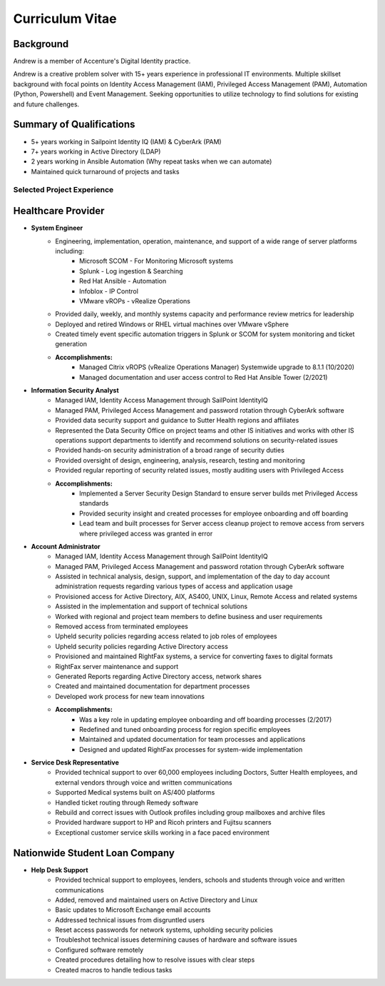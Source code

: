 ================
Curriculum Vitae
================

.. curriculumvitae:

Background
----------

Andrew is a member of Accenture's Digital Identity practice.

Andrew is a creative problem solver with 15+ years experience in professional IT environments.  Multiple skillset background with focal points on Identity Access Management (IAM), Privileged Access Management (PAM), Automation (Python, Powershell) and Event Management.   Seeking opportunities to utilize technology to find solutions for existing and future challenges.

Summary of Qualifications
-------------------------

* 5+ years working in Sailpoint Identity IQ (IAM) & CyberArk (PAM)
* 7+ years working in Active Directory (LDAP)
* 2 years working in Ansible Automation (Why repeat tasks when we can automate)
* Maintained quick turnaround of projects and tasks


Selected Project Experience
===========================


Healthcare Provider
-------------------

* **System Engineer**
      * Engineering, implementation, operation, maintenance, and support of a wide range of server platforms including:
            * Microsoft SCOM - For Monitoring Microsoft systems
            * Splunk - Log ingestion & Searching
            * Red Hat Ansible - Automation
            * Infoblox - IP Control
            * VMware vROPs - vRealize Operations
      * Provided daily, weekly, and monthly systems capacity and performance review metrics for leadership
      * Deployed and retired Windows or RHEL virtual machines over VMware vSphere
      * Created timely event specific automation triggers in Splunk or SCOM for system monitoring and ticket generation
      * **Accomplishments:**
            * Managed Citrix vROPS (vRealize Operations Manager) Systemwide upgrade to 8.1.1 (10/2020)
            * Managed documentation and user access control to Red Hat Ansible Tower (2/2021)


* **Information Security Analyst**
      * Managed IAM, Identity Access Management through SailPoint IdentityIQ
      * Managed PAM, Privileged Access Management and password rotation through CyberArk software
      * Provided data security support and guidance to Sutter Health regions and affiliates
      * Represented the Data Security Office on project teams and other IS initiatives and works with other IS operations support departments to identify and recommend solutions on security-related issues
      * Provided hands-on security administration of a broad range of security duties
      * Provided oversight of design, engineering, analysis, research, testing and monitoring
      * Provided regular reporting of security related issues, mostly auditing users with Privileged Access
      * **Accomplishments:**
            * Implemented a Server Security Design Standard to ensure server builds met Privileged Access standards
            * Provided security insight and created processes for employee onboarding and off boarding
            * Lead team and built processes for Server access cleanup project to remove access from servers where privileged access was granted in error


* **Account Administrator**
      * Managed IAM, Identity Access Management through SailPoint IdentityIQ
      * Managed PAM, Privileged Access Management and password rotation through CyberArk software
      * Assisted in technical analysis, design, support, and implementation of the day to day account administration requests regarding various types of access and application usage
      * Provisioned access for Active Directory, AIX, AS400, UNIX, Linux, Remote Access and related systems
      * Assisted in the implementation and support of technical solutions
      * Worked with regional and project team members to define business and user requirements
      * Removed access from terminated employees
      * Upheld security policies regarding access related to job roles of employees
      * Upheld security policies regarding Active Directory access
      * Provisioned and maintained RightFax systems, a service for converting faxes to digital formats
      * RightFax server maintenance and support
      * Generated Reports regarding Active Directory access, network shares
      * Created and maintained documentation for department processes
      * Developed work process for new team innovations
      * **Accomplishments:**
            * Was a key role in updating employee onboarding and off boarding processes (2/2017)
            * Redefined and tuned onboarding process for region specific employees
            * Maintained and updated documentation for team processes and applications
            * Designed and updated RightFax processes for system-wide implementation


* **Service Desk Representative**
      * Provided technical support to over 60,000 employees including Doctors, Sutter Health employees, and external vendors through voice and written communications
      * Supported Medical systems built on AS/400 platforms
      * Handled ticket routing through Remedy software
      * Rebuild and correct issues with Outlook profiles including group mailboxes and archive files
      * Provided hardware support to HP and Ricoh printers and Fujitsu scanners
      * Exceptional customer service skills working in a face paced environment


Nationwide Student Loan Company
-------------------------------

* **Help Desk Support**
      * Provided technical support to employees, lenders, schools and students through voice and written communications
      * Added, removed and maintained users on Active Directory and Linux
      * Basic updates to Microsoft Exchange email accounts
      * Addressed technical issues from disgruntled users
      * Reset access passwords for network systems, upholding security policies
      * Troubleshot technical issues determining causes of hardware and software issues
      * Configured software remotely
      * Created procedures detailing how to resolve issues with clear steps
      * Created macros to handle tedious tasks

